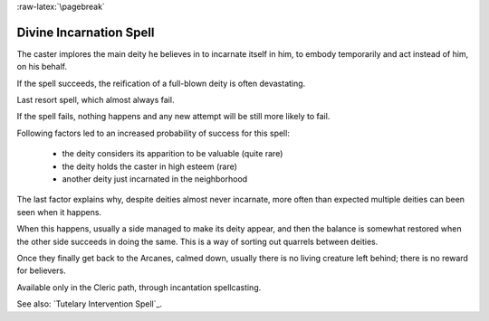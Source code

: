 
:raw-latex:`\pagebreak`


Divine Incarnation Spell
........................

The caster implores the main deity he believes in to incarnate itself in him, to embody temporarily and act instead of him, on his behalf.

If the spell succeeds, the reification of a full-blown deity is often devastating.

Last resort spell, which almost always fail.

If the spell fails, nothing happens and any new attempt will be still more likely to fail.

Following factors led to an increased probability of success for this spell:

 - the deity considers its apparition to be valuable (quite rare)
 - the deity holds the caster in high esteem (rare)
 - another deity just incarnated in the neighborhood  

The last factor explains why, despite deities almost never incarnate, more often than expected multiple deities can been seen when it happens.

When this happens, usually a side managed to make its deity appear, and then the balance is somewhat restored when the other side succeeds in doing the same. This is a way of sorting out quarrels between deities.

Once they finally get back to the Arcanes, calmed down, usually there is no living creature left behind; there is no reward for believers.

Available only in the Cleric path, through incantation spellcasting.

See also: `Tutelary Intervention Spell`_.


